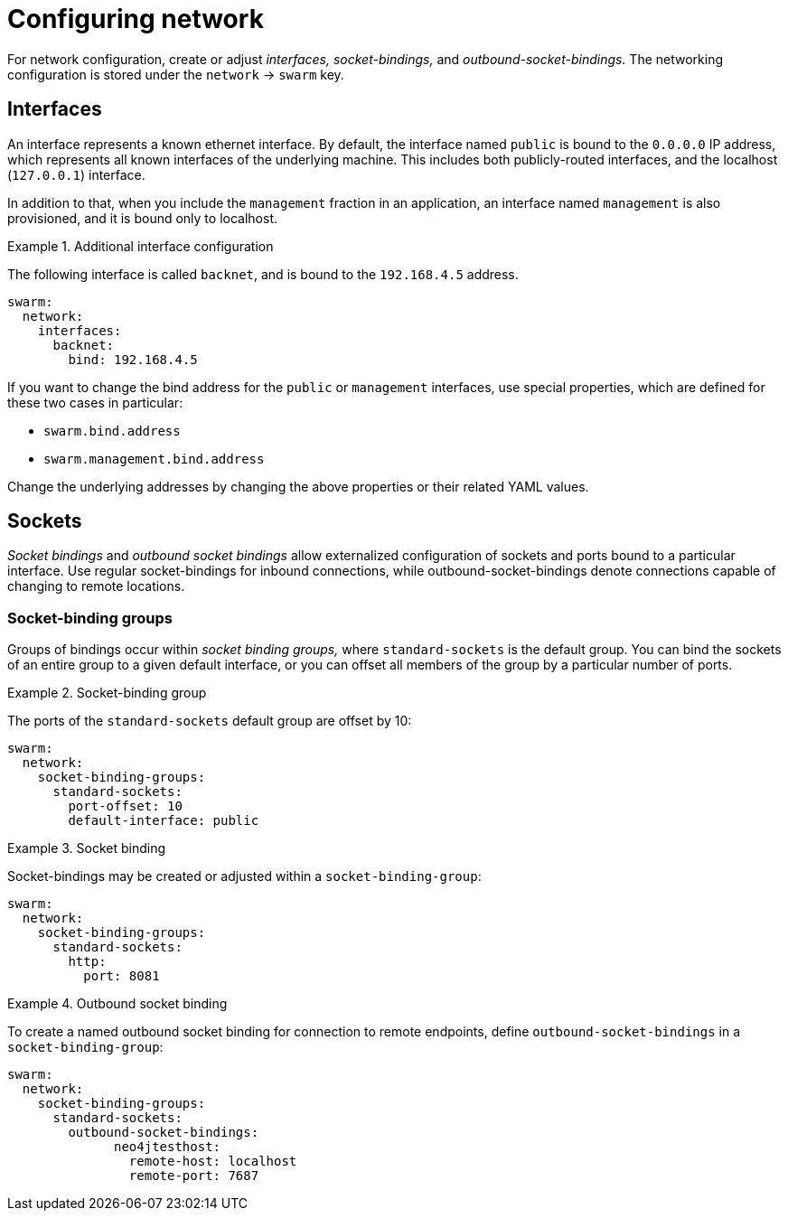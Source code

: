
[id='configuring-network_{context}']
= Configuring network

For network configuration, create or adjust _interfaces,_ _socket-bindings,_ and _outbound-socket-bindings._
The networking configuration is stored under the `network` -> `swarm` key.

== Interfaces

An interface represents a known ethernet interface.
By default, the interface named `public` is bound to the `0.0.0.0` IP address, which represents all known interfaces of the underlying machine.
This includes both publicly-routed interfaces, and the localhost (`127.0.0.1`) interface.

In addition to that, when you include the `management` fraction in an application, an interface named `management` is also provisioned, and it is bound only to localhost.

.Additional interface configuration
====

The following interface is called `backnet`, and is bound to the `192.168.4.5` address.

[source,yaml]
----
swarm:
  network:
    interfaces:
      backnet:
        bind: 192.168.4.5
----
====

If you want to change the bind address for the `public` or `management` interfaces, use special properties, which are defined for these two cases in particular:

* `swarm.bind.address`
* `swarm.management.bind.address`

Change the underlying addresses by changing the above properties or their related YAML values.

== Sockets

_Socket bindings_ and _outbound socket bindings_ allow externalized configuration of sockets and ports bound to a particular interface.
Use regular socket-bindings for inbound connections, while outbound-socket-bindings denote connections capable of changing to remote locations.

=== Socket-binding groups

Groups of bindings occur within _socket binding groups,_ where `standard-sockets` is the default group.
You can bind the sockets of an entire group to a given default interface, or you can offset all members of the group by a particular number of ports.

.Socket-binding group
====

The ports of the `standard-sockets` default group are offset by 10:

[source,yaml]
----
swarm:
  network:
    socket-binding-groups:
      standard-sockets:
        port-offset: 10
        default-interface: public
----
====

.Socket binding
====

Socket-bindings may be created or adjusted within a `socket-binding-group`:

[source,yaml]
----
swarm:
  network:
    socket-binding-groups:
      standard-sockets:
        http:
          port: 8081
----
====

.Outbound socket binding
====

To create a named outbound socket binding for connection to remote endpoints, define `outbound-socket-bindings` in a `socket-binding-group`:

[source,yaml]
----
swarm:
  network:
    socket-binding-groups:
      standard-sockets:
        outbound-socket-bindings:
              neo4jtesthost:
                remote-host: localhost
                remote-port: 7687
----
====

